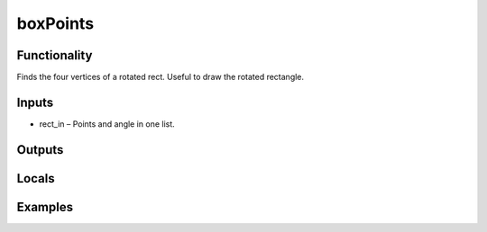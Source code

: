 boxPoints
=========
.. image:: http://kube.pl/wp-content/uploads/2018/01/boxPoints_01.png


Functionality
-------------
Finds the four vertices of a rotated rect. Useful to draw the rotated rectangle.


Inputs
------
- rect_in – Points and angle in one list.


Outputs
-------


Locals
------


Examples
--------
.. image:: http://kube.pl/wp-content/uploads/2018/01/boxPoints_11.png


